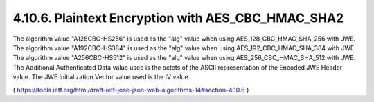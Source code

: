 4.10.6.  Plaintext Encryption with AES_CBC_HMAC_SHA2
^^^^^^^^^^^^^^^^^^^^^^^^^^^^^^^^^^^^^^^^^^^^^^^^^^^^^^^^^^^^^^^^^^

The algorithm value "A128CBC-HS256" is used as the "alg" value when
using AES_128_CBC_HMAC_SHA_256 with JWE.  The algorithm value
"A192CBC-HS384" is used as the "alg" value when using
AES_192_CBC_HMAC_SHA_384 with JWE.  The algorithm value
"A256CBC-HS512" is used as the "alg" value when using
AES_256_CBC_HMAC_SHA_512 with JWE.  The Additional Authenticated Data
value used is the octets of the ASCII representation of the Encoded
JWE Header value.  The JWE Initialization Vector value used is the IV
value.

( https://tools.ietf.org/html/draft-ietf-jose-json-web-algorithms-14#section-4.10.6 ) 
